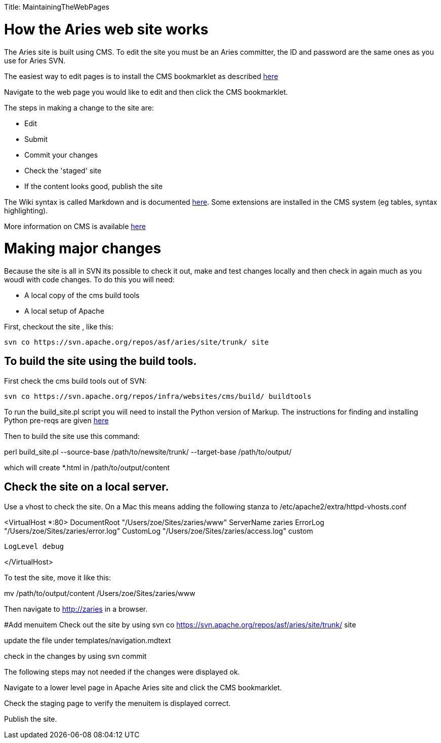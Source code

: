 :doctype: book

Title: MaintainingTheWebPages

+++<a name="MaintainingTheWebPages-HowtheArieswebsiteworks">++++++</a>+++

= How the Aries web site works

The Aries site is built using CMS.
To edit the site you must be an Aries committer, the  ID and password are the same ones as you use for Aries SVN.

The easiest way to edit pages is to install the CMS bookmarklet as described https://cms.apache.org/#bookmark[here]

Navigate to the web page you would like to edit and then click the CMS bookmarklet.

The steps in making a change to the site are:

* Edit
* Submit
* Commit your changes
* Check the 'staged' site
* If the content looks good, publish the site

The Wiki syntax is called Markdown and is documented http://www.freewisdom.org/projects/python-markdown/[here].
Some extensions are installed in  the CMS system (eg tables, syntax highlighting).

More information on CMS is  available http://wiki.apache.org/general/ApacheCms2010[here]

= Making major changes

Because the site is all in SVN its possible to check it out, make and test changes locally and then check in again much as you woudl with code changes.
To do this you will need:

* A local copy of the cms build tools
* A local setup of Apache

First, checkout the site , like this:

 svn co https://svn.apache.org/repos/asf/aries/site/trunk/ site

== To build the site using the build tools.

First check the cms build tools out of SVN:

 svn co https://svn.apache.org/repos/infra/websites/cms/build/ buildtools

To run the build_site.pl script you will need to install the Python version  of Markup.
The instructions for finding and installing Python pre-reqs are given http://wiki.apache.org/general/ApacheCMSFAQ[here]

Then to build the site use this command:

perl build_site.pl --source-base /path/to/newsite/trunk/ --target-base /path/to/output/

which will create *.html in /path/to/output/content

== Check the site on a local server.

Use a vhost to check the site.
On a Mac this means adding the following stanza to /etc/apache2/extra/httpd-vhosts.conf

<VirtualHost *:80>     DocumentRoot "/Users/zoe/Sites/zaries/www"     ServerName zaries     ErrorLog "/Users/zoe/Sites/zaries/error.log"     CustomLog "/Users/zoe/Sites/zaries/access.log" custom

 LogLevel debug

</VirtualHost>

To test the site,  move it like this:

mv /path/to/output/content /Users/zoe/Sites/zaries/www

Then navigate to http://zaries in a browser.

#Add menuitem  Check out the site by using  svn co https://svn.apache.org/repos/asf/aries/site/trunk/ site

update the file under templates/navigation.mdtext

check in the changes by using svn commit

The following steps may not needed if the changes were displayed ok.

Navigate to a lower level page in Apache Aries site and click the CMS bookmarklet.

Check the staging page to verify the menuitem is displayed correct.

Publish the site.
